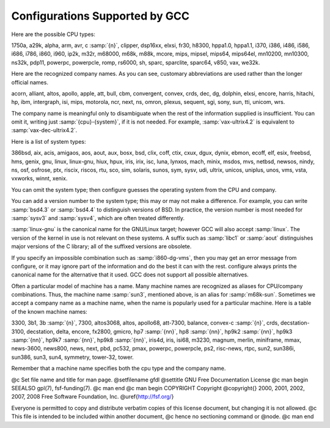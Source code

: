 .. _configurations:

Configurations Supported by GCC
*******************************

.. index:: configurations supported by GCC

Here are the possible CPU types:

.. gmicro, fx80, spur and tahoe omitted since they don't work.

1750a, a29k, alpha, arm, avr, c :samp:`{n}`, clipper, dsp16xx, elxsi, fr30, h8300,
hppa1.0, hppa1.1, i370, i386, i486, i586, i686, i786, i860, i960, ip2k, m32r,
m68000, m68k, m88k, mcore, mips, mipsel, mips64, mips64el,
mn10200, mn10300, ns32k, pdp11, powerpc, powerpcle, romp, rs6000, sh, sparc,
sparclite, sparc64, v850, vax, we32k.

Here are the recognized company names.  As you can see, customary
abbreviations are used rather than the longer official names.

.. What should be done about merlin, tek*, dolphin?

acorn, alliant, altos, apollo, apple, att, bull,
cbm, convergent, convex, crds, dec, dg, dolphin,
elxsi, encore, harris, hitachi, hp, ibm, intergraph, isi,
mips, motorola, ncr, next, ns, omron, plexus,
sequent, sgi, sony, sun, tti, unicom, wrs.

The company name is meaningful only to disambiguate when the rest of
the information supplied is insufficient.  You can omit it, writing
just :samp:`{cpu}-{system}`, if it is not needed.  For example,
:samp:`vax-ultrix4.2` is equivalent to :samp:`vax-dec-ultrix4.2`.

Here is a list of system types:

386bsd, aix, acis, amigaos, aos, aout, aux, bosx, bsd, clix, coff, ctix, cxux,
dgux, dynix, ebmon, ecoff, elf, esix, freebsd, hms, genix, gnu, linux,
linux-gnu, hiux, hpux, iris, irix, isc, luna, lynxos, mach, minix, msdos, mvs,
netbsd, newsos, nindy, ns, osf, osfrose, ptx, riscix, riscos, rtu, sco, sim,
solaris, sunos, sym, sysv, udi, ultrix, unicos, uniplus, unos, vms, vsta,
vxworks, winnt, xenix.

You can omit the system type; then configure guesses the
operating system from the CPU and company.

You can add a version number to the system type; this may or may not
make a difference.  For example, you can write :samp:`bsd4.3` or
:samp:`bsd4.4` to distinguish versions of BSD.  In practice, the version
number is most needed for :samp:`sysv3` and :samp:`sysv4`, which are often
treated differently.

:samp:`linux-gnu` is the canonical name for the GNU/Linux target; however
GCC will also accept :samp:`linux`.  The version of the kernel in use is
not relevant on these systems.  A suffix such as :samp:`libc1` or :samp:`aout`
distinguishes major versions of the C library; all of the suffixed versions
are obsolete.

If you specify an impossible combination such as :samp:`i860-dg-vms`,
then you may get an error message from configure, or it may
ignore part of the information and do the best it can with the rest.
configure always prints the canonical name for the alternative
that it used.  GCC does not support all possible alternatives.

Often a particular model of machine has a name.  Many machine names are
recognized as aliases for CPU/company combinations.  Thus, the machine
name :samp:`sun3`, mentioned above, is an alias for :samp:`m68k-sun`.
Sometimes we accept a company name as a machine name, when the name is
popularly used for a particular machine.  Here is a table of the known
machine names:

3300, 3b1, 3b :samp:`{n}`, 7300, altos3068, altos,
apollo68, att-7300, balance,
convex-c :samp:`{n}`, crds, decstation-3100,
decstation, delta, encore,
fx2800, gmicro, hp7 :samp:`{nn}`, hp8 :samp:`{nn}`,
hp9k2 :samp:`{nn}`, hp9k3 :samp:`{nn}`, hp9k7 :samp:`{nn}`,
hp9k8 :samp:`{nn}`, iris4d, iris, isi68,
m3230, magnum, merlin, miniframe,
mmax, news-3600, news800, news, next,
pbd, pc532, pmax, powerpc, powerpcle, ps2, risc-news,
rtpc, sun2, sun386i, sun386, sun3,
sun4, symmetry, tower-32, tower.

Remember that a machine name specifies both the cpu type and the company
name.

.. ***GFDL********************************************************************

@c Set file name and title for man page.
@setfilename gfdl
@settitle GNU Free Documentation License
@c man begin SEEALSO
gpl(7), fsf-funding(7).
@c man end
@c man begin COPYRIGHT
Copyright @copyright{} 2000, 2001, 2002, 2007, 2008 Free Software Foundation, Inc.
@uref{http://fsf.org/}

Everyone is permitted to copy and distribute verbatim copies
of this license document, but changing it is not allowed.
@c This file is intended to be included within another document,
@c hence no sectioning command or @node.
@c man end

.. Special handling for inclusion in the install manual.
    comment node-name,     next,          previous, up

